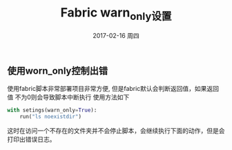 #+TITLE:       Fabric warn_only设置
#+AUTHOR:
#+EMAIL:       robin.chenyu@gmail.com
#+DATE:        2017-02-16 周四
#+URI:         /blog/%y/%m/%d/fabric-warn_only设置
#+KEYWORDS:    python, fabric, warn_only
#+TAGS:        python, fabric, warn_only
#+LANGUAGE:    en
#+OPTIONS:     H:3 num:nil toc:nil \n:nil ::t |:t ^:nil -:nil f:t *:t <:t
#+DESCRIPTION: Fabric脚本中避免告警时中断运行, 打印出错日志的方法

** 使用worn_only控制出错
   使用fabric脚本非常部署项目非常方便, 但是fabric默认会判断返回值，如果返回值
   不为0则会导致脚本中断执行
   使用方法如下
   #+BEGIN_SRC python
   with setings(warn_only=True):
       run("ls noexistdir")
   #+END_SRC
   这时在访问一个不存在的文件夹并不会停止脚本，会继续执行下面的动作，但是会打印出错误日志。
